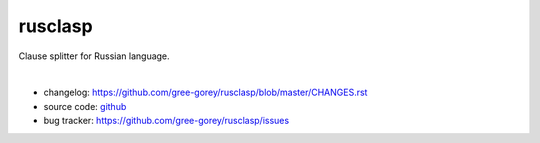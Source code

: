 rusclasp
========

Clause splitter for Russian language.

.. image:: https://readthedocs.org/projects/rusclasp/badge/?version=latest
  :target: http://rusclasp.readthedocs.io/ru/latest/
  :alt: Documentation Status
.. image:: https://badge.fury.io/py/rusclasp.svg
   :target: https://badge.fury.io/py/rusclasp
.. image:: https://img.shields.io/pypi/wheel/Django.svg?maxAge=2592000
  :target: https://pypi.python.org/pypi/rusclasp
.. image:: https://img.shields.io/github/license/mashape/apistatus.svg?maxAge=2592000
  :target: https://github.com/gree-gorey/rusclasp/blob/master/LICENCE.md
.. image:: https://zenodo.org/badge/19768/gree-gorey/rusclasp.svg
  :target: https://zenodo.org/badge/latestdoi/19768/gree-gorey/rusclasp

|

* changelog: https://github.com/gree-gorey/rusclasp/blob/master/CHANGES.rst
* source code: github_
* bug tracker: https://github.com/gree-gorey/rusclasp/issues

.. _github: https://github.com/gree-gorey/rusclasp